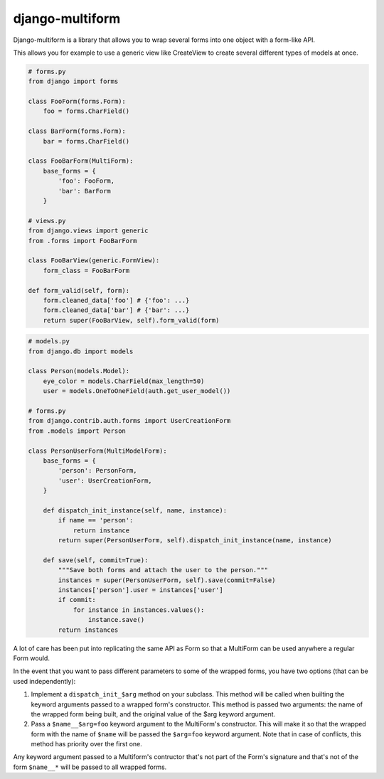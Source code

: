 django-multiform
================

Django-multiform is a library that allows you to wrap several forms
into one object with a form-like API.

This allows you for example to use a generic view like CreateView to
create several different types of models at once.


.. sourcecode:: python

    # forms.py
    from django import forms

    class FooForm(forms.Form):
        foo = forms.CharField()

    class BarForm(forms.Form):
        bar = forms.CharField()

    class FooBarForm(MultiForm):
        base_forms = {
            'foo': FooForm,
            'bar': BarForm
        }

    # views.py
    from django.views import generic
    from .forms import FooBarForm

    class FooBarView(generic.FormView):
        form_class = FooBarForm

    def form_valid(self, form):
        form.cleaned_data['foo'] # {'foo': ...}
        form.cleaned_data['bar'] # {'bar': ...}
        return super(FooBarView, self).form_valid(form)


.. sourcecode:: python

    # models.py
    from django.db import models

    class Person(models.Model):
        eye_color = models.CharField(max_length=50)
        user = models.OneToOneField(auth.get_user_model())

    # forms.py
    from django.contrib.auth.forms import UserCreationForm
    from .models import Person

    class PersonUserForm(MultiModelForm):
        base_forms = {
            'person': PersonForm,
            'user': UserCreationForm,
        }

        def dispatch_init_instance(self, name, instance):
            if name == 'person':
                return instance
            return super(PersonUserForm, self).dispatch_init_instance(name, instance)

        def save(self, commit=True):
            """Save both forms and attach the user to the person."""
            instances = super(PersonUserForm, self).save(commit=False)
            instances['person'].user = instances['user']
            if commit:
                for instance in instances.values():
                    instance.save()
            return instances


A lot of care has been put into replicating the same API as Form so that a
MultiForm can be used anywhere a regular Form would.

In the event that you want to pass different parameters to some of the wrapped
forms, you have two options (that can be used independently):

1) Implement a ``dispatch_init_$arg`` method on your subclass.
   This method will be called when builting the keyword arguments passed to
   a wrapped form's constructor.
   This method is passed two arguments: the name of the wrapped form being built,
   and the original value of the $arg keyword argument.

2) Pass a ``$name__$arg=foo`` keyword argument to the MultiForm's constructor.
   This will make it so that the wrapped form with the name of ``$name`` will be
   passed the ``$arg=foo`` keyword argument.
   Note that in case of conflicts, this method has priority over the first one.


Any keyword argument passed to a Multiform's contructor that's not part of
the Form's signature and that's not of the form ``$name__*`` will be passed to
all wrapped forms.

